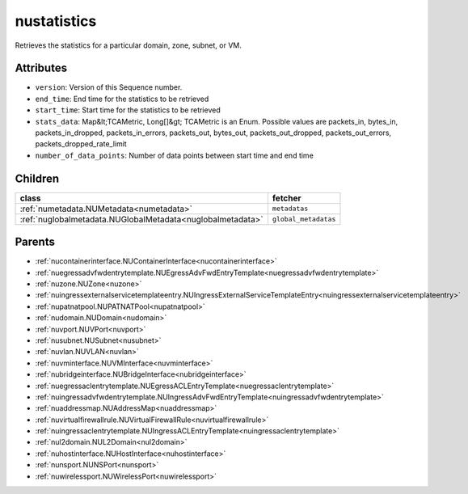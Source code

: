 .. _nustatistics:

nustatistics
===========================================

.. class:: nustatistics.NUStatistics(bambou.nurest_object.NUMetaRESTObject,):

Retrieves the statistics for a particular domain, zone, subnet, or VM.


Attributes
----------


- ``version``: Version of this Sequence number.

- ``end_time``: End time for the statistics to be retrieved

- ``start_time``: Start time for the statistics to be retrieved

- ``stats_data``: Map&lt;TCAMetric, Long[]&gt; TCAMetric is an Enum. Possible values are packets_in, bytes_in, packets_in_dropped, packets_in_errors, packets_out, bytes_out, packets_out_dropped, packets_out_errors, packets_dropped_rate_limit

- ``number_of_data_points``: Number of data points between start time and end time




Children
--------

================================================================================================================================================               ==========================================================================================
**class**                                                                                                                                                      **fetcher**

:ref:`numetadata.NUMetadata<numetadata>`                                                                                                                         ``metadatas`` 
:ref:`nuglobalmetadata.NUGlobalMetadata<nuglobalmetadata>`                                                                                                       ``global_metadatas`` 
================================================================================================================================================               ==========================================================================================



Parents
--------


- :ref:`nucontainerinterface.NUContainerInterface<nucontainerinterface>`

- :ref:`nuegressadvfwdentrytemplate.NUEgressAdvFwdEntryTemplate<nuegressadvfwdentrytemplate>`

- :ref:`nuzone.NUZone<nuzone>`

- :ref:`nuingressexternalservicetemplateentry.NUIngressExternalServiceTemplateEntry<nuingressexternalservicetemplateentry>`

- :ref:`nupatnatpool.NUPATNATPool<nupatnatpool>`

- :ref:`nudomain.NUDomain<nudomain>`

- :ref:`nuvport.NUVPort<nuvport>`

- :ref:`nusubnet.NUSubnet<nusubnet>`

- :ref:`nuvlan.NUVLAN<nuvlan>`

- :ref:`nuvminterface.NUVMInterface<nuvminterface>`

- :ref:`nubridgeinterface.NUBridgeInterface<nubridgeinterface>`

- :ref:`nuegressaclentrytemplate.NUEgressACLEntryTemplate<nuegressaclentrytemplate>`

- :ref:`nuingressadvfwdentrytemplate.NUIngressAdvFwdEntryTemplate<nuingressadvfwdentrytemplate>`

- :ref:`nuaddressmap.NUAddressMap<nuaddressmap>`

- :ref:`nuvirtualfirewallrule.NUVirtualFirewallRule<nuvirtualfirewallrule>`

- :ref:`nuingressaclentrytemplate.NUIngressACLEntryTemplate<nuingressaclentrytemplate>`

- :ref:`nul2domain.NUL2Domain<nul2domain>`

- :ref:`nuhostinterface.NUHostInterface<nuhostinterface>`

- :ref:`nunsport.NUNSPort<nunsport>`

- :ref:`nuwirelessport.NUWirelessPort<nuwirelessport>`


